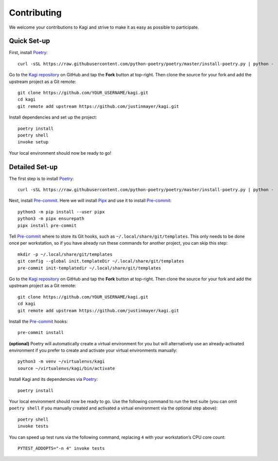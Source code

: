 Contributing
============

We welcome your contributions to Kagi and strive to make it as easy as possible
to participate.

Quick Set-up
------------

First, install Poetry_::

    curl -sSL https://raw.githubusercontent.com/python-poetry/poetry/master/install-poetry.py | python -

Go to the `Kagi repository`_ on GitHub and tap the **Fork** button at top-right.
Then clone the source for your fork and add the upstream project as a Git remote::

    git clone https://github.com/YOUR_USERNAME/kagi.git
    cd kagi
    git remote add upstream https://github.com/justinmayer/kagi.git

Install dependencies and set up the project::

    poetry install
    poetry shell
    invoke setup

Your local environment should now be ready to go!

Detailed Set-up
---------------

.. highlight:: none

The first step is to install Poetry_::

    curl -sSL https://raw.githubusercontent.com/python-poetry/poetry/master/install-poetry.py | python -

Next, install Pre-commit_. Here we will install Pipx_ and use it to install Pre-commit_::

    python3 -m pip install --user pipx
    python3 -m pipx ensurepath
    pipx install pre-commit

Tell Pre-commit_ where to store its Git hooks, such as ``~/.local/share/git/templates``.
This only needs to be done once per workstation, so if you have already run these
commands for another project, you can skip this step::

    mkdir -p ~/.local/share/git/templates
    git config --global init.templateDir ~/.local/share/git/templates
    pre-commit init-templatedir ~/.local/share/git/templates

Go to the `Kagi repository`_ on GitHub and tap the **Fork** button at top-right.
Then clone the source for your fork and add the upstream project as a Git remote::

    git clone https://github.com/YOUR_USERNAME/kagi.git
    cd kagi
    git remote add upstream https://github.com/justinmayer/kagi.git

Install the Pre-commit_ hooks::

    pre-commit install

**(optional)** Poetry will automatically create a virtual environment for you but
will alternatively use an already-activated environment if you prefer to create
and activate your virtual environments manually::

    python3 -m venv ~/virtualenvs/kagi
    source ~/virtualenvs/kagi/bin/activate

Install Kagi and its dependencies via Poetry_::

    poetry install

Your local environment should now be ready to go. Use the following command to
run the test suite (you can omit ``poetry shell`` if you manually created and
activated a virtual environment via the optional step above)::

    poetry shell
    invoke tests

You can speed up test runs via the following command, replacing ``4`` with your
workstation’s CPU core count::

    PYTEST_ADDOPTS="-n 4" invoke tests

.. Links

.. _`Kagi repository`: https://github.com/justinmayer/kagi
.. _Pipx: https://pipxproject.github.io/pipx/installation/
.. _Poetry: https://poetry.eustace.io/docs/#installation
.. _Pre-commit: https://pre-commit.com/
